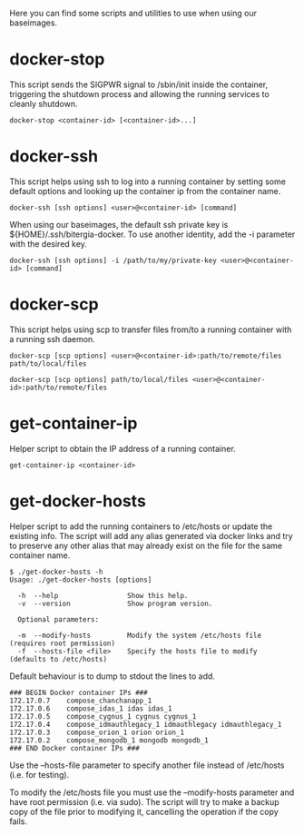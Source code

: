 Here you can find some scripts and utilities to use when using our
baseimages.

* docker-stop

This script sends the SIGPWR signal to /sbin/init inside the
container, triggering the shutdown process and allowing the running
services to cleanly shutdown.

#+BEGIN_SRC shell-script
docker-stop <container-id> [<container-id>...]
#+END_SRC

* docker-ssh

This script helps using ssh to log into a running container by setting
some default options and looking up the container ip from the
container name.

#+BEGIN_SRC shell-script
docker-ssh [ssh options] <user>@<container-id> [command]
#+END_SRC

When using our baseimages, the default ssh private key is
${HOME}/.ssh/bitergia-docker.  To use another identity, add the -i
parameter with the desired key.

#+BEGIN_SRC shell-script
docker-ssh [ssh options] -i /path/to/my/private-key <user>@<container-id> [command]
#+END_SRC

* docker-scp

This script helps using scp to transfer files from/to a running
container with a running ssh daemon.  

#+BEGIN_SRC shell-script
docker-scp [scp options] <user>@<container-id>:path/to/remote/files path/to/local/files
#+END_SRC

#+BEGIN_SRC shell-script
docker-scp [scp options] path/to/local/files <user>@<container-id>:path/to/remote/files
#+END_SRC

* get-container-ip

Helper script to obtain the IP address of a running container.

#+BEGIN_SRC shell-script
get-container-ip <container-id>
#+END_SRC

* get-docker-hosts

Helper script to add the running containers to /etc/hosts or update
the existing info.  The script will add any alias generated via docker
links and try to preserve any other alias that may already exist on
the file for the same container name.

#+BEGIN_SRC shell-script
$ ./get-docker-hosts -h
Usage: ./get-docker-hosts [options]

  -h  --help                 Show this help.
  -v  --version              Show program version.

  Optional parameters:

  -m  --modify-hosts         Modify the system /etc/hosts file (requires root permission)
  -f  --hosts-file <file>    Specify the hosts file to modify (defaults to /etc/hosts)
#+END_SRC

Default behaviour is to dump to stdout the lines to add.

#+BEGIN_EXAMPLE
### BEGIN Docker container IPs ###
172.17.0.7    compose_chanchanapp_1
172.17.0.6    compose_idas_1 idas idas_1
172.17.0.5    compose_cygnus_1 cygnus cygnus_1
172.17.0.4    compose_idmauthlegacy_1 idmauthlegacy idmauthlegacy_1
172.17.0.3    compose_orion_1 orion orion_1
172.17.0.2    compose_mongodb_1 mongodb mongodb_1
### END Docker container IPs ###
#+END_EXAMPLE

Use the --hosts-file parameter to specify another file instead of
/etc/hosts (i.e. for testing).

To modify the /etc/hosts file you must use the --modify-hosts
parameter and have root permission (i.e. via sudo).  The script will
try to make a backup copy of the file prior to modifying it,
cancelling the operation if the copy fails.
